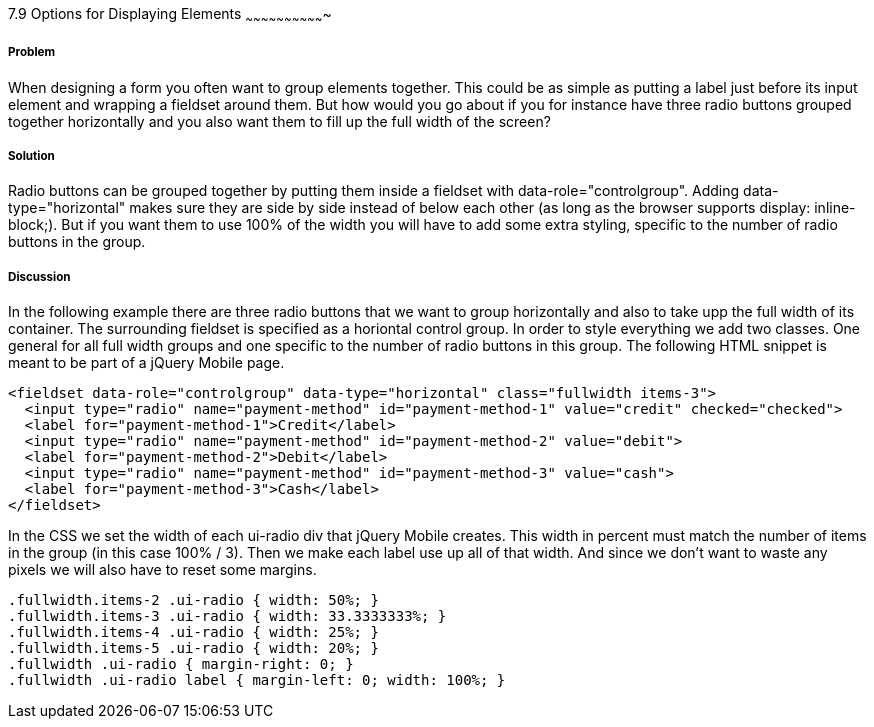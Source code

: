 ////

Author: Mattias Kihlstrom <mattias@kihlstrom.com>

////

7.9 Options for Displaying Elements
~~~~~~~~~~~~~~~~~~~~~~~~~~~~~~~


Problem
+++++++
When designing a form you often want to group elements together. This could be as simple as putting a label just before its input element and wrapping a fieldset around them. But how would you go about if you for instance have three radio buttons grouped together horizontally and you also want them to fill up the full width of the screen?

Solution
++++++++
Radio buttons can be grouped together by putting them inside a fieldset with data-role="controlgroup". Adding data-type="horizontal" makes sure they are side by side instead of below each other (as long as the browser supports display: inline-block;). But if you want them to use 100% of the width you will have to add some extra styling, specific to the number of radio buttons in the group.

Discussion
++++++++++
In the following example there are three radio buttons that we want to group horizontally and also to take upp the full width of its container. The surrounding fieldset is specified as a horiontal control group. In order to style everything we add two classes. One general for all full width groups and one specific to the number of radio buttons in this group. The following HTML snippet is meant to be part of a jQuery Mobile page.

[source, html]
----
<fieldset data-role="controlgroup" data-type="horizontal" class="fullwidth items-3">
  <input type="radio" name="payment-method" id="payment-method-1" value="credit" checked="checked">
  <label for="payment-method-1">Credit</label>
  <input type="radio" name="payment-method" id="payment-method-2" value="debit">
  <label for="payment-method-2">Debit</label>
  <input type="radio" name="payment-method" id="payment-method-3" value="cash">
  <label for="payment-method-3">Cash</label>
</fieldset>
----

In the CSS we set the width of each ui-radio div that jQuery Mobile creates. This width in percent must match the number of items in the group (in this case 100% / 3). Then we make each label use up all of that width. And since we don't want to waste any pixels we will also have to reset some margins.

[source, css]
----
.fullwidth.items-2 .ui-radio { width: 50%; }
.fullwidth.items-3 .ui-radio { width: 33.3333333%; }
.fullwidth.items-4 .ui-radio { width: 25%; }
.fullwidth.items-5 .ui-radio { width: 20%; }
.fullwidth .ui-radio { margin-right: 0; }
.fullwidth .ui-radio label { margin-left: 0; width: 100%; }
----
